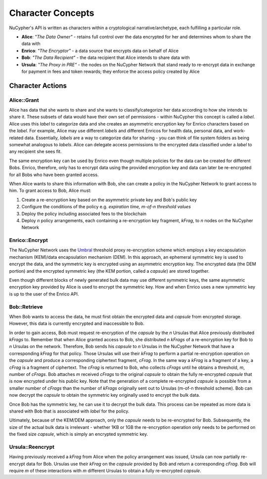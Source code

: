 .. _character-concepts:

Character Concepts
==================

NuCypher's API is written as characters within a cryptological narrative/archetype, each fulfilling a particular
role.

* **Alice**:  *"The Data Owner"* - retains full control over the data encrypted for her and determines whom to share the data with
* **Enrico**: *"The Encryptor"* - a data source that encrypts data on behalf of Alice
* **Bob**:    *"The Data Recipient"* - the data recipient that Alice intends to share data with
* **Ursula**: *"The Proxy in PRE"* - the nodes on the NuCypher Network that stand ready to re-encrypt data in exchange for payment in fees and token rewards; they enforce the access policy created by Alice

.. _Umbral: https://github.com/nucypher/umbral-doc/blob/master/umbral-doc.pdf


Character Actions
-----------------


Alice::Grant
^^^^^^^^^^^^

.. image:: ../.static/img/alice_grant.svg
    :target: ../.static/img/alice_grant.svg

Alice has data that she wants to share and she wants to classify/categorize
her data according to how she intends to share it. These subsets of data would have their own set of permissions - within NuCypher
this concept is called a `label`. Alice uses this `label`  to categorize data and she creates an asymmetric encryption key
for Enrico characters based on the `label`. For example, Alice may use different `labels` and different Enricos for
health data, personal data, and work-related data. Essentially, `labels` are a way to categorize data for sharing - you
can think of file system folders as being somewhat analogous to `labels`. Alice can delegate access permissions to
the encrypted data classified under a `label` to any recipient she sees fit.

The same encryption key can be used by Enrico even though multiple policies for the data can be created
for different Bobs. Enrico, therefore, only has to encrypt data using the provided encryption key
and data can later be re-encrypted for all Bobs who have been granted access.

When Alice wants to share this information with Bob, she can create a
policy in the NuCypher Network to grant access to him. To grant access to Bob, Alice must:

#. Create a re-encryption key based on the asymmetric private key and Bob's public key
#. Configure the conditions of the policy e.g. *expiration time, m-of-n threshold values*
#. Deploy the policy including associated fees to the blockchain
#. Deploy `n` policy arrangements, each containing a re-encryption key fragment, `kFrag`, to `n` nodes on the NuCypher Network


Enrico::Encrypt
^^^^^^^^^^^^^^^

.. image:: ../.static/img/enrico_encrypt.svg
    :target: ../.static/img/enrico_encrypt.svg

The NuCypher Network uses the Umbral_ threshold proxy re-encryption scheme which employs a key encapsulation mechanism (KEM)/data
encapsulation mechanism (DEM). In this approach, an ephemeral symmetric key is used to encrypt the data, and the
symmetric key is encrypted using an asymmetric encryption key. The encrypted data (the DEM portion) and the
encrypted symmetric key (the KEM portion, called a `capsule`) are stored together.

Even though different blocks of newly generated bulk data may use different symmetric keys, the same asymmetric
encryption key provided by Alice is used to encrypt the symmetric key. How and when Enrico uses a new symmetric key
is up to the user of the Enrico API.


Bob::Retrieve
^^^^^^^^^^^^^

.. image:: ../.static/img/bob_retrieve.svg
    :target: ../.static/img/bob_retrieve.svg

When Bob wants to access the data, he must first obtain the encrypted data and `capsule` from encrypted storage.
However, this data is currently encrypted and inaccessible to Bob.

In order to gain access, Bob must request re-encryption of the `capsule` by the `n` Ursulas that Alice previously
distributed `kFrags` to. Remember that when Alice granted access to Bob, she distributed `n`
`kFrags` of a re-encryption key for Bob to `n` Ursulas on the network. Therefore, Bob sends his `capsule` to `n`
Ursulas in the NuCypher Network that have a corresponding `kFrag` for that policy. Those Ursulas
will use their `kFrag` to perform a partial re-encryption operation on the `capsule` and produce a corresponding
ciphertext fragment, `cFrag`. In the same way a `kFrag` is a fragment of a key, a `cFrag` is a fragment of ciphertext.
The `cFrag` is returned to Bob, who collects `cFrags` until he obtains a threshold, `m`, number of `cFrags`.
Bob attaches `m` received `cFrags` to the original `capsule` to obtain the fully re-encrypted `capsule` that is now
encrypted under his public key. Note that the generation of a complete re-encrypted `capsule` is possible from a
smaller number of `cFrags` than the number of `kFrags` originally sent out to Ursulas (m-of-n threshold scheme). Bob
can now decrypt the `capsule` to obtain the symmetric key originally used to encrypt the bulk data.

Once Bob has the symmetric key, he can use it to decrypt the bulk data. This process can be repeated as more data is
shared with Bob that is associated with `label` for the policy.

Ultimately, because of the KEM/DEM approach, only the `capsule` needs to be re-encrypted for Bob.
Subsequently, the size of the actual bulk data is irrelevant - whether 1KB or 1GB the re-encryption operation only
needs to be performed on the fixed size `capsule`, which is simply an encrypted symmetric key.


Ursula::Reencrypt
^^^^^^^^^^^^^^^^^

.. image:: ../.static/img/ursula_reencrypt.svg
    :target: ../.static/img/ursula_reencrypt.svg

Having previously received a `kFrag` from Alice when the policy arrangement was issued, Ursula can now partially
re-encrypt data for Bob. Ursulas use their `kFrag` on the `capsule` provided by Bob and return a
corresponding `cFrag`. Bob will require `m` of these interactions with `m` different Ursulas to obtain a fully
re-encrypted `capsule`.
